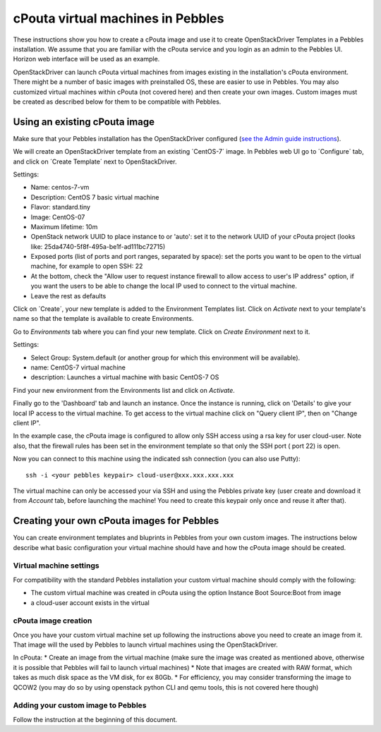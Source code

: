 cPouta virtual machines in Pebbles
**********************************

These instructions show you how to create a cPouta image and use it to create OpenStackDriver Templates 
in a Pebbles installation. We assume that you are
familiar with the cPouta service and you login as an admin to the Pebbles UI. Horizon web interface will be used as an example.

OpenStackDriver can launch cPouta virtual machines from images existing in the installation's 
cPouta environment. There might be a number of basic images with preinstalled OS, these are easier to use in Pebbles. 
You may also customized virtual machines within cPouta (not covered here) and then create your own images. 
Custom images must be created as described below for them to be compatible with Pebbles.

Using an existing cPouta image
==============================
Make sure that your Pebbles installation has the OpenStackDriver configured
(`see the Admin guide instructions <http://cscfi.github.io/pebbles/admin_guide.html>`_).

We will create an OpenStackDriver template from an existing ´CentOS-7´ image. 
In Pebbles web UI go to ´Configure´ tab, and click on ´Create Template´ next to OpenStackDriver.

Settings:

* Name: centos-7-vm
* Description: CentOS 7 basic virtual machine
* Flavor: standard.tiny
* Image: CentOS-07
* Maximum lifetime: 10m
* OpenStack network UUID to place instance to or 'auto': set it to the network UUID of your cPouta project (looks like: 25da4740-5f8f-495a-be1f-ad111bc72715)
* Exposed ports (list of ports and port ranges, separated by space): set the ports you want to be open to the virtual machine, for example to open SSH: 22
* At the bottom, check the "Allow user to request instance firewall to allow access to user's IP address" option, if you want the users to be able to change the local IP used to connect to the virtual machine.
* Leave the rest as defaults

Click on ´Create´, your new template is added to the Environment Templates list. Click on `Activate` next
to your template's name so that the template is available to create Environments.

Go to `Environments` tab where you can find your new template. Click on `Create Environment` next to it.

Settings:

* Select Group: System.default (or another group for which this environment will be available).
* name: CentOS-7 virtual machine
* description: Launches a virtual machine with basic CentOS-7 OS

Find your new environment from the Environments list and click on `Activate`.

Finally go to the 'Dashboard' tab and launch an instance. Once the instance is running, click on 'Details' to give your local IP access to the virtual machine. To get access to the virtual machine click on "Query client IP", then on "Change client IP".

In the example case, the cPouta image is configured to allow only SSH access using a rsa key for user cloud-user. 
Note also, that the firewall rules has been set in the environment template so that only the SSH port ( port 22) is open.

Now you can connect to this machine using the indicated ssh connection (you can also use Putty)::
    
    ssh -i <your pebbles keypair> cloud-user@xxx.xxx.xxx.xxx

The virtual machine can only be accessed your via SSH and using the Pebbles private key (user create and download it from `Account` tab, before launching the machine! You need to create this keypair only once and reuse it after that).


Creating your own cPouta images for Pebbles
===========================================

You can create environment templates and bluprints in Pebbles from your own custom images. The instructions below
describe what basic configuration your virtual machine should have and how the cPouta image should be created.

Virtual machine settings
------------------------
For compatibility with the standard Pebbles installation your custom virtual machine should comply with the following:

* The custom virtual machine was created in cPouta using the option Instance Boot Source:Boot from image
* a cloud-user account exists in the virtual 

cPouta image creation
---------------------

Once you have your custom virtual machine set up following the instructions above you need to create an image from it. That
image will the used by Pebbles to launch virtual machines using the OpenStackDriver.

In cPouta:
* Create an image from the virtual machine (make sure the image was created as mentioned above, otherwise it is possible
that Pebbles will fail to launch virtual machines)
* Note that images are created with RAW format, which takes as much disk space as the VM disk, for ex 80Gb. 
* For efficiency, you may consider transforming the image to QCOW2 (you may do so by using openstack python CLI
and qemu tools, this is not covered here though)

Adding your custom image to Pebbles
-----------------------------------
Follow the instruction at the beginning of this document.
